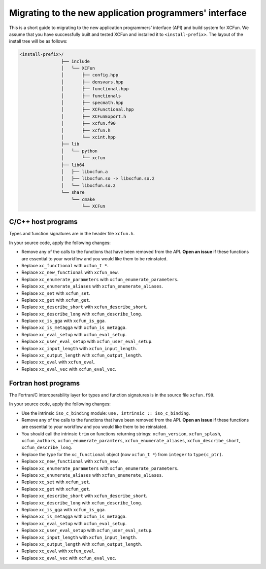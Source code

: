 .. _migration:

*******************************************************
Migrating to the new application programmers' interface
*******************************************************

This is a short guide to migrating to the new application programmers' interface
(API) and build system for XCFun. We assume that you have successfully built and
tested XCFun and installed it to ``<install-prefix>``.
The layout of the install tree will be as follows:

.. code-block:: bash

   <install-prefix>/
                   ├── include
                   │   └── XCFun
                   │       ├── config.hpp
                   │       ├── densvars.hpp
                   │       ├── functional.hpp
                   │       ├── functionals
                   │       ├── specmath.hpp
                   │       ├── XCFunctional.hpp
                   │       ├── XCFunExport.h
                   │       ├── xcfun.f90
                   │       ├── xcfun.h
                   │       └── xcint.hpp
                   ├── lib
                   │   └── python
                   │       └── xcfun
                   ├── lib64
                   │   ├── libxcfun.a
                   │   ├── libxcfun.so -> libxcfun.so.2
                   │   └── libxcfun.so.2
                   └── share
                       └── cmake
                           └── XCFun

C/C++ host programs
-------------------

Types and function signatures are in the header file ``xcfun.h``.

In your source code, apply the following changes:

- Remove any of the calls to the functions that have been removed from the API.
  **Open an issue** if these functions are essential to your workflow and you would
  like them to be reinstated.
- Replace ``xc_functional`` with ``xcfun_t *``.
- Replace ``xc_new_functional`` with ``xcfun_new``.
- Replace ``xc_enumerate_parameters`` with ``xcfun_enumerate_parameters``.
- Replace ``xc_enumerate_aliases`` with ``xcfun_enumerate_aliases``.
- Replace ``xc_set`` with ``xcfun_set``.
- Replace ``xc_get`` with ``xcfun_get``.
- Replace ``xc_describe_short`` with ``xcfun_describe_short``.
- Replace ``xc_describe_long`` with ``xcfun_describe_long``.
- Replace ``xc_is_gga`` with ``xcfun_is_gga``.
- Replace ``xc_is_metagga`` with ``xcfun_is_metagga``.
- Replace ``xc_eval_setup`` with ``xcfun_eval_setup``.
- Replace ``xc_user_eval_setup`` with ``xcfun_user_eval_setup``.
- Replace ``xc_input_length`` with ``xcfun_input_length``.
- Replace ``xc_output_length`` with ``xcfun_output_length``.
- Replace ``xc_eval`` with ``xcfun_eval``.
- Replace ``xc_eval_vec`` with ``xcfun_eval_vec``.

Fortran host programs
---------------------

The Fortran/C interoperability layer for types and function signatures is in the source file ``xcfun.f90``.

In your source code, apply the following changes:

- Use the intrinsic ``iso_c_binding`` module: ``use, intrinsic :: iso_c_binding``.
- Remove any of the calls to the functions that have been removed from the API.
  **Open an issue** if these functions are essential to your workflow and you would
  like them to be reinstated.
- You should call the intrinsic ``trim`` on functions returning strings: ``xcfun_version``,
  ``xcfun_splash``, ``xcfun_authors``, ``xcfun_enumerate_paramters``,
  ``xcfun_enumerate_aliases``, ``xcfun_describe_short``,
  ``xcfun_describe_long``.
- Replace the type for the ``xc_functional`` object (now ``xcfun_t *``) from ``integer`` to ``type(c_ptr)``.
- Replace ``xc_new_functional`` with ``xcfun_new``.
- Replace ``xc_enumerate_parameters`` with ``xcfun_enumerate_parameters``.
- Replace ``xc_enumerate_aliases`` with ``xcfun_enumerate_aliases``.
- Replace ``xc_set`` with ``xcfun_set``.
- Replace ``xc_get`` with ``xcfun_get``.
- Replace ``xc_describe_short`` with ``xcfun_describe_short``.
- Replace ``xc_describe_long`` with ``xcfun_describe_long``.
- Replace ``xc_is_gga`` with ``xcfun_is_gga``.
- Replace ``xc_is_metagga`` with ``xcfun_is_metagga``.
- Replace ``xc_eval_setup`` with ``xcfun_eval_setup``.
- Replace ``xc_user_eval_setup`` with ``xcfun_user_eval_setup``.
- Replace ``xc_input_length`` with ``xcfun_input_length``.
- Replace ``xc_output_length`` with ``xcfun_output_length``.
- Replace ``xc_eval`` with ``xcfun_eval``.
- Replace ``xc_eval_vec`` with ``xcfun_eval_vec``.
